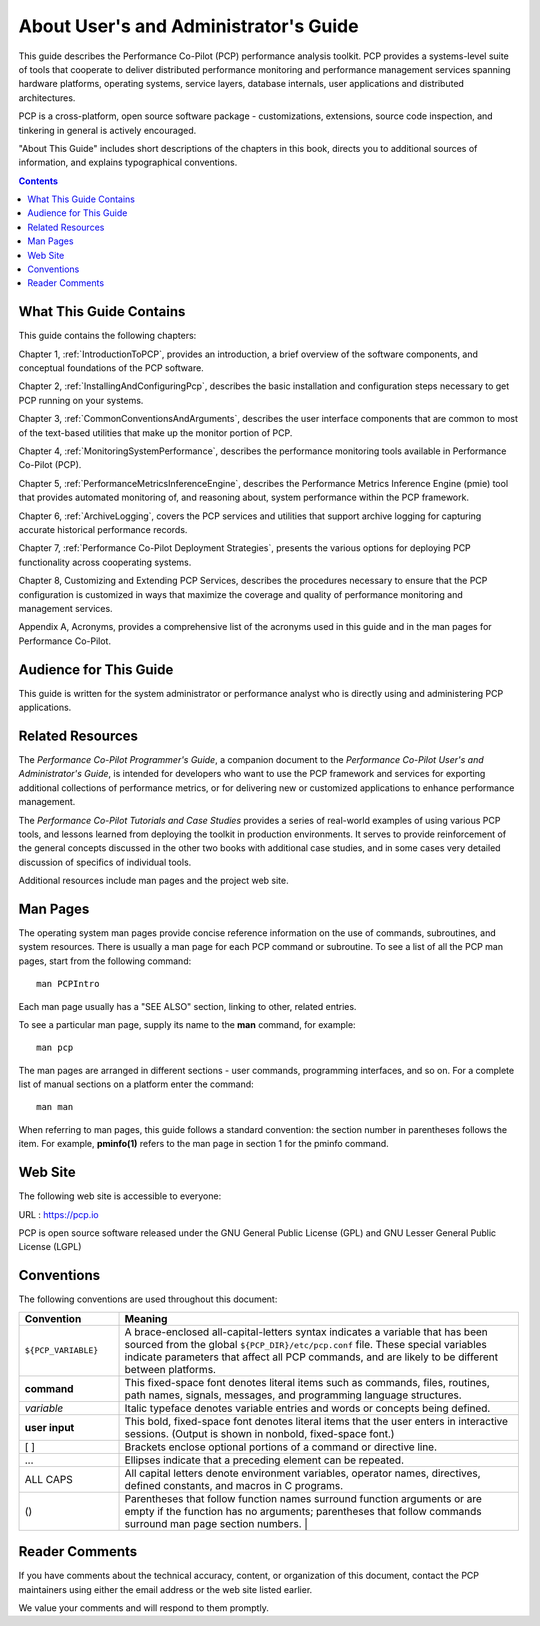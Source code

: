 .. _AboutThisGuide:

About User's and Administrator's Guide
#######################################

This guide describes the Performance Co-Pilot (PCP) performance analysis toolkit. PCP provides a systems-level suite of tools that cooperate to deliver 
distributed performance monitoring and performance management services spanning hardware platforms, operating systems, service layers, database internals, 
user applications and distributed architectures.

PCP is a cross-platform, open source software package - customizations, extensions, source code inspection, and tinkering in general is actively encouraged.

"About This Guide" includes short descriptions of the chapters in this book, directs you to additional sources of information, and explains typographical conventions.

.. contents::

⁠What This Guide Contains
*************************

This guide contains the following chapters:

Chapter 1, :ref:`IntroductionToPCP`, provides an introduction, a brief overview of the software components, and conceptual foundations of the PCP software.

Chapter 2, :ref:`InstallingAndConfiguringPcp`, describes the basic installation and configuration steps necessary to get PCP running on your systems.

Chapter 3, :ref:`CommonConventionsAndArguments`, describes the user interface components that are common to most of the text-based utilities that make up the monitor portion of PCP.

Chapter 4, :ref:`MonitoringSystemPerformance`, describes the performance monitoring tools available in Performance Co-Pilot (PCP).

Chapter 5, :ref:`PerformanceMetricsInferenceEngine`, describes the Performance Metrics Inference Engine (pmie) tool that provides automated monitoring of, and reasoning about, system performance within the PCP framework.

Chapter 6, :ref:`ArchiveLogging`, covers the PCP services and utilities that support archive logging for capturing accurate historical performance records.

Chapter 7, :ref:`Performance Co-Pilot Deployment Strategies`, presents the various options for deploying PCP functionality across cooperating systems.

Chapter 8, Customizing and Extending PCP Services, describes the procedures necessary to ensure that the PCP configuration is customized in ways that maximize the coverage and quality of performance monitoring and management services.

Appendix A, Acronyms, provides a comprehensive list of the acronyms used in this guide and in the man pages for Performance Co-Pilot.

Audience for This Guide
************************

This guide is written for the system administrator or performance analyst who is directly using and administering PCP applications.

Related Resources
******************

The *Performance Co-Pilot Programmer's Guide*, a companion document to the *Performance Co-Pilot User's and Administrator's Guide*, is intended for 
developers who want to use the PCP framework and services for exporting additional collections of performance metrics, or for delivering new or customized 
applications to enhance performance management.

The *Performance Co-Pilot Tutorials and Case Studies* provides a series of real-world examples of using various PCP tools, and lessons learned from 
deploying the toolkit in production environments. It serves to provide reinforcement of the general concepts discussed in the other two books with 
additional case studies, and in some cases very detailed discussion of specifics of individual tools.

Additional resources include man pages and the project web site.

Man Pages
**********

The operating system man pages provide concise reference information on the use of commands, subroutines, and system resources. There is usually a 
man page for each PCP command or subroutine. To see a list of all the PCP man pages, start from the following command::

 man PCPIntro
 
Each man page usually has a "SEE ALSO" section, linking to other, related entries.

To see a particular man page, supply its name to the **man** command, for example::

 man pcp

The man pages are arranged in different sections - user commands, programming interfaces, and so on. For a complete list of manual sections on a platform 
enter the command::

 man man

When referring to man pages, this guide follows a standard convention: the section number in parentheses follows the item. For example, **pminfo(1)** 
refers to the man page in section 1 for the pminfo command.

Web Site
*********

The following web site is accessible to everyone:

URL : https://pcp.io

PCP is open source software released under the GNU General Public License (GPL) and GNU Lesser General Public License (LGPL)

⁠Conventions
************

The following conventions are used throughout this document:

.. list-table::
   :widths: 20 80

   * - **Convention**           
     - **Meaning**                                         
   * - ``${PCP_VARIABLE}``
     - A brace-enclosed all-capital-letters syntax indicates a variable that has been sourced from the global ``${PCP_DIR}/etc/pcp.conf`` file. These special variables indicate parameters that affect all PCP commands, and are likely to be different between platforms.
   * - **command**
     - This fixed-space font denotes literal items such as commands, files, routines, path names, signals, messages, and programming language structures. 
   * - *variable*
     - Italic typeface denotes variable entries and words or concepts being defined.                                                                      
   * - **user input**
     - This bold, fixed-space font denotes literal items that the user enters in interactive sessions. (Output is shown in nonbold, fixed-space font.)    
   * - [ ]
     - Brackets enclose optional portions of a command or directive line.                                                                                 
   * - ...
     - Ellipses indicate that a preceding element can be repeated.                                                                                        
   * - ALL CAPS
     - All capital letters denote environment variables, operator names, directives, defined constants, and macros in C programs.                         
   * - ()
     - Parentheses that follow function names surround function arguments or are empty if the function has no arguments; parentheses that follow commands surround man page section numbers.                                                                                                                 |


Reader Comments
****************

If you have comments about the technical accuracy, content, or organization of this document, contact the PCP maintainers using either the email address or the web site listed earlier.

We value your comments and will respond to them promptly.
